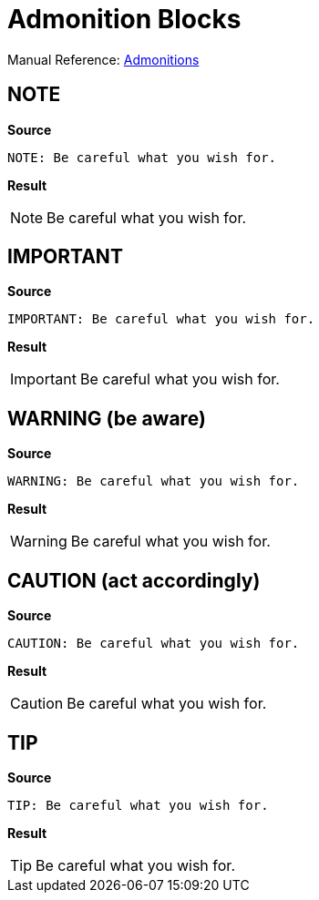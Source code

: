 // SYNTAX TEST "Packages/ST4-Asciidoctor/Syntaxes/Asciidoctor.sublime-syntax"
= Admonition Blocks

Manual Reference:
https://docs.asciidoctor.org/asciidoc/latest/blocks/admonitions[Admonitions^]


== NOTE

[.big.red]*Source*

[source,asciidoc]
----------------------
NOTE: Be careful what you wish for.
----------------------

[.big.red]*Result*

============================
NOTE: Be careful what you wish for.
//<-                  support.constant.admonitionword
//^^^                 support.constant.admonitionword
//   ^^^^^^^^^^^^^   -support.constant.admonitionword
============================


== IMPORTANT

[.big.red]*Source*

[source,asciidoc]
----------------------
IMPORTANT: Be careful what you wish for.
----------------------

[.big.red]*Result*

============================
IMPORTANT: Be careful what you wish for.
//<-                       support.constant.admonitionword
//^^^^^^^^                 support.constant.admonitionword
//        ^^^^^^^^^^^^^   -support.constant.admonitionword
============================


== WARNING (be aware)

[.big.red]*Source*

[source,asciidoc]
----------------------
WARNING: Be careful what you wish for.
----------------------

[.big.red]*Result*

============================
WARNING: Be careful what you wish for.
//<-                    support.constant.admonitionword
//^^^^^^                support.constant.admonitionword
//      ^^^^^^^^^^^^   -support.constant.admonitionword
============================


== CAUTION (act accordingly)

[.big.red]*Source*

[source,asciidoc]
----------------------
CAUTION: Be careful what you wish for.
----------------------

[.big.red]*Result*

============================
CAUTION: Be careful what you wish for.
//<-                     support.constant.admonitionword
//^^^^^^                 support.constant.admonitionword
//      ^^^^^^^^^^^^^   -support.constant.admonitionword
============================


== TIP

[.big.red]*Source*

[source,asciidoc]
----------------------
TIP: Be careful what you wish for.
----------------------

[.big.red]*Result*

============================
TIP: Be careful what you wish for.
//<-                 support.constant.admonitionword
//^^                 support.constant.admonitionword
//  ^^^^^^^^^^^^^   -support.constant.admonitionword
============================

// EOF //
